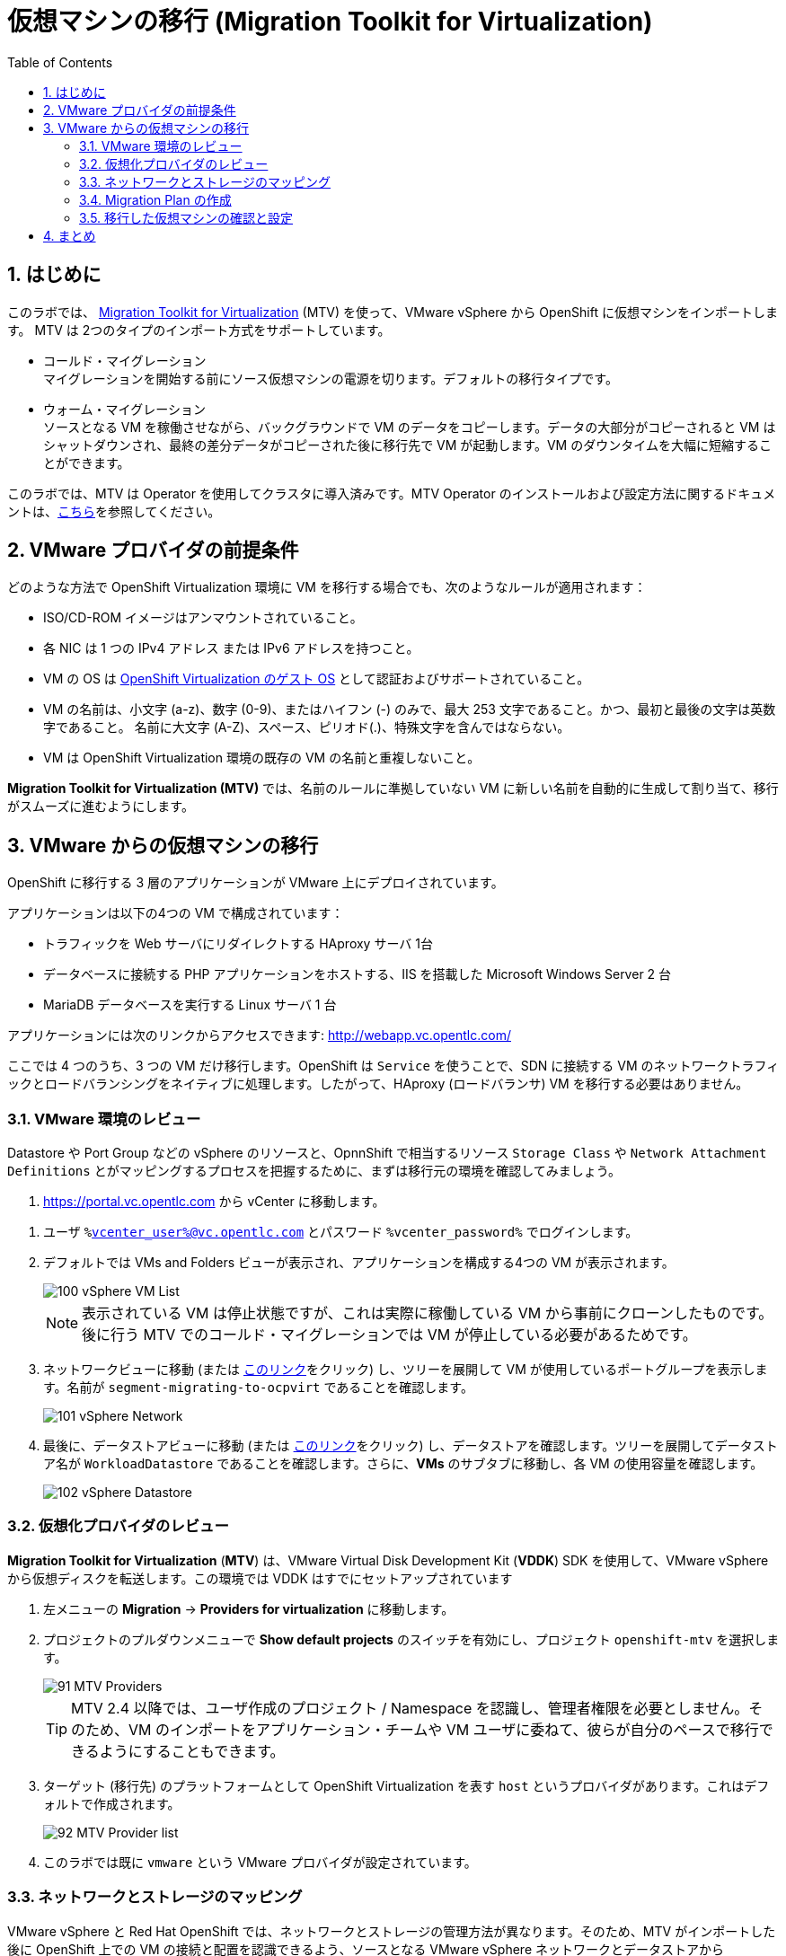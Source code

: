 :scrollbar:
:toc2:
:numbered:

= 仮想マシンの移行 (Migration Toolkit for Virtualization)

== はじめに

このラボでは、 link:https://access.redhat.com/documentation/en-us/migration_toolkit_for_virtualization/[Migration Toolkit for Virtualization] (MTV) を使って、VMware vSphere から OpenShift に仮想マシンをインポートします。 MTV は 2つのタイプのインポート方式をサポートしています。

* コールド・マイグレーション +
マイグレーションを開始する前にソース仮想マシンの電源を切ります。デフォルトの移行タイプです。
* ウォーム・マイグレーション +
ソースとなる VM を稼働させながら、バックグラウンドで VM のデータをコピーします。データの大部分がコピーされると VM はシャットダウンされ、最終の差分データがコピーされた後に移行先で VM が起動します。VM のダウンタイムを大幅に短縮することができます。

このラボでは、MTV は Operator を使用してクラスタに導入済みです。MTV Operator のインストールおよび設定方法に関するドキュメントは、link:https://access.redhat.com/documentation/ja-jp/migration_toolkit_for_virtualization/[こちら]を参照してください。

== VMware プロバイダの前提条件

////
The firewalls must enable traffic over the following ports:

. Network ports required for migrating from VMware vSphere
+
[cols="1,1,1,1,1"]
|===
|*Port*|*Protocol*|*Source*|*Destination*|*Purpose*
|443|TCP|OpenShift nodes|VMware vCenter|VMware provider inventory
Disk transfer authentication
|443|TCP|OpenShift nodes|VMware ESXi hosts|Disk transfer authentication
|902|TCP|OpenShift nodes|VMware ESXi hosts|Disk transfer data copy
|===
////

どのような方法で OpenShift Virtualization 環境に VM を移行する場合でも、次のようなルールが適用されます：

* ISO/CD-ROM イメージはアンマウントされていること。
* 各 NIC は 1 つの IPv4 アドレス または IPv6 アドレスを持つこと。
* VM の OS は link:https://access.redhat.com/articles/973163#ocpvirt[OpenShift Virtualization のゲスト OS] として認証およびサポートされていること。
* VM の名前は、小文字 (a-z)、数字 (0-9)、またはハイフン (-) のみで、最大 253 文字であること。かつ、最初と最後の文字は英数字であること。
名前に大文字 (A-Z)、スペース、ピリオド(.)、特殊文字を含んではならない。
* VM は OpenShift Virtualization 環境の既存の VM の名前と重複しないこと。

*Migration Toolkit for Virtualization (MTV)* では、名前のルールに準拠していない VM に新しい名前を自動的に生成して割り当て、移行がスムーズに進むようにします。

== VMware からの仮想マシンの移行

OpenShift に移行する 3 層のアプリケーションが VMware 上にデプロイされています。

アプリケーションは以下の4つの VM で構成されています：

* トラフィックを Web サーバにリダイレクトする HAproxy サーバ 1台
* データベースに接続する PHP アプリケーションをホストする、IIS を搭載した Microsoft Windows Server 2 台
* MariaDB データベースを実行する Linux サーバ 1 台

// WKTBD: Replace with actual link for each student
アプリケーションには次のリンクからアクセスできます: http://webapp.vc.opentlc.com/

ここでは 4 つのうち、3 つの VM だけ移行します。OpenShift は `Service` を使うことで、SDN に接続する VM のネットワークトラフィックとロードバランシングをネイティブに処理します。したがって、HAproxy (ロードバランサ) VM を移行する必要はありません。

=== VMware 環境のレビュー

Datastore や Port Group などの vSphere のリソースと、OpnnShift で相当するリソース `Storage Class` や `Network Attachment Definitions` とがマッピングするプロセスを把握するために、まずは移行元の環境を確認してみましょう。

// WKTBD: Replace with link to student's individual account
. link:https://portal.vc.opentlc.com/ui/app/folder;nav=v/urn:vmomi:Folder:group-d1:ee1bef3e-6179-4c1f-9d2a-004c7b0df4e5/vms/vms[https://portal.vc.opentlc.com^] から vCenter に移動します。

// WKTBD: replace with student's credentials
. ユーザ `%vcenter_user%@vc.opentlc.com` とパスワード `%vcenter_password%` でログインします。

. デフォルトでは VMs and Folders ビューが表示され、アプリケーションを構成する4つの VM が表示されます。
+
image::images/MTV/100_vSphere_VM_List.png[]
+
[NOTE]
表示されている VM は停止状態ですが、これは実際に稼働している VM から事前にクローンしたものです。後に行う MTV でのコールド・マイグレーションでは VM が停止している必要があるためです。

. ネットワークビューに移動 (または link:https://portal.vc.opentlc.com/ui/app/dvportgroup;nav=n/urn:vmomi:DistributedVirtualPortgroup:dvportgroup-1916:ee1bef3e-6179-4c1f-9d2a-004c7b0df4e5/ports[このリンク^]をクリック) し、ツリーを展開して VM が使用しているポートグループを表示します。名前が `segment-migrating-to-ocpvirt` であることを確認します。
+
image::images/MTV/101_vSphere_Network.png[]

. 最後に、データストアビューに移動 (または link:https://portal.vc.opentlc.com/ui/app/datastore;nav=s/urn:vmomi:Datastore:datastore-48:ee1bef3e-6179-4c1f-9d2a-004c7b0df4e5/vms/vms[このリンク^]をクリック) し、データストアを確認します。ツリーを展開してデータストア名が `WorkloadDatastore` であることを確認します。さらに、*VMs* のサブタブに移動し、各 VM の使用容量を確認します。
+
image::images/MTV/102_vSphere_Datastore.png[]

=== 仮想化プロバイダのレビュー

*Migration Toolkit for Virtualization* (*MTV*) は、VMware Virtual Disk Development Kit (*VDDK*) SDK を使用して、VMware vSphere から仮想ディスクを転送します。この環境では VDDK はすでにセットアップされています

. 左メニューの *Migration* -> *Providers for virtualization* に移動します。
. プロジェクトのプルダウンメニューで *Show default projects* のスイッチを有効にし、プロジェクト `openshift-mtv` を選択します。
+
image::images/MTV/91_MTV_Providers.png[]
+
[TIP]
MTV 2.4 以降では、ユーザ作成のプロジェクト / Namespace を認識し、管理者権限を必要としません。そのため、VM のインポートをアプリケーション・チームや VM ユーザに委ねて、彼らが自分のペースで移行できるようにすることもできます。

. ターゲット (移行先) のプラットフォームとして OpenShift Virtualization を表す `host` というプロバイダがあります。これはデフォルトで作成されます。
+
image::images/MTV/92_MTV_Provider_list.png[]

. このラボでは既に `vmware` という VMware プロバイダが設定されています。

////
However, you will need to register the source vCenter system to the Migration Toolkit for Virtualization as a new provider.



. By default, there is a provider called `host` which represents *OpenShift Virtualization* as a target platform
+
image::images/MTV/92_MTV_Provider_list.png[]

. Press *Create Provider* button in the top right. A dialog it will appear.
+
image::images/MTV/93_MTV_Create_Provider.png[]
+
// WKTBD: replace with student's credentials
. Select *VMware* on the *Provider type* dropdown and fill the following data:
.. *Name*: `vmware`
.. *vCenter host name or IP address*: `portal.vc.opentlc.com`
.. *vCenter user name*: `%vcenter_user%@vc.opentlc.com`
.. *vCenter password*: `%vcenter_password%`
.. *VDDK init image*: `image-registry.openshift-image-registry.svc:5000/openshift/vddk:latest`
.. *SHA-1 fingerprint*: `70:2D:52:D2:D1:A5:A2:75:58:8F:3D:07:D5:7E:E9:73:81:BC:88:A2`
+
image::images/MTV/94_MTV_Fill_Dialog.png[]
.  Press *Create* and wait till the *Status* column is changed to `Ready`
+
image::images/MTV/95_MTV_Provider_Added.png[]

Now MTV knows about your VMware vSphere environment and can connect to it.
////

=== ネットワークとストレージのマッピング

VMware vSphere と Red Hat OpenShift では、ネットワークとストレージの管理方法が異なります。そのため、MTV がインポートした後に OpenShift 上での VM の接続と配置を認識できるよう、ソースとなる VMware vSphere ネットワークとデータストアから OpenShift の同等のものへのマッピングが必要になります。

これらを設定する必要があるのは一度だけで、後の `Migration Plan` の中で再利用されます。

. 左メニューの *Migration* -> *NetworkMaps for virtualization* に移動し、*Create NetworkMap* をクリックします。
+
image::images/MTV/96_MTV_NetworkMaps.png[]

. 以下の情報を入力し、*Create* をクリックします。
.. *Name*: `mapping-segment`
.. *Source provider*: `vmware`
.. *Target provider*: `host`
.. *Source networks*: `segment-migrating-to-ocpvirt`
.. *Target network*: `Pod network (default)`
+
image::images/MTV/97_Add_VMWARE_Mapping_Network.png[]

. 作成されたマッピングの *Status* が `Ready` であることを確認します。
+
image::images/MTV/98_List_VMWARE_Mapping_Network.png[]

. 左メニューの *Migration* -> *StorageMaps for virtualization* に移動し、*Create StorageMap* をクリックします。
+
image::images/MTV/99_MTV_StorageMaps.png[]

. 以下の情報を入力し、*Create* をクリックします。
.. *Name*: `mapping-datastore`
.. *Source provider*: `vmware`
.. *Target provider*: `host`
.. *Source storage*: `WorkloadDatastore`
.. *Target storage classs*: `ocs-storagecluster-ceph-rbd (default)`
+
image::images/MTV/100_Add_VMWARE_Mapping_Storage.png[]

. 作成されたマッピングの *Status* が `Ready` であることを確認します。
+
image::images/MTV/101_List_VMWARE_Mapping_Storage.png[]

=== Migration Plan の作成

プロバイダ間で 2 つのマッピング (ネットワークとストレージ) ができたので、`Migration Plan` を作ります。この `Migration Plan` では、VMware vSphere から Red Hat OpenShift Virtualization に移行する VM を指定し、移行をどう行うか (コールド/ウォーム、ネットワークマッピング、ストレージマッピング、pre-/post-hook など) を指定します。

. 左メニューの *Migration* -> *Plans for virtualization* に移動し、*Create plan* をクリックします。
+
image::images/MTV/102_Create_VMWARE_Plan.png[]

. ウィザードの *General settings* ステップで以下の情報を入力し、完了したら *Next* をクリックします。
.. *Plan name*: `move-webapp-vmware`
.. *Source provider*: `vmware`
.. *Target provider*: `host`
.. *Target namespace*: `vmexamples`
+
image::images/MTV/52_General_VMWARE_Plan.png[]

. 次のステップでは、`All datacenters` を選択し、*Next* をクリックします。
+
image::images/MTV/53_VM_Filter_VMWARE_Plan.png[]

. 次のステップで、3 つの VM : database, winweb01, winweb02 を選択し、*Next* をクリックします。
+
image::images/MTV/54_VM_Select_VMWARE_Plan.png[]

. *Network mapping* のステップで、`mapping-segment` を選択し、*Next* をクリックします。
+
image::images/MTV/55_Network_VMWARE_Plan.png[]

. *Storage mapping* のステップで、`mapping-datastore` を選択し、*Next* をクリックします。
+
image::images/MTV/56_Storage_VMWARE_Plan.png[]

. *Type* と *Hooks* のステップでは、何も変更せずにそのまま *Next* をクリックします。

. 指定した内容を確認し、*Finish* をクリックします。
+
image::images/MTV/57_Finish_VMWARE_Plan.png[]

. 作成した `Migration Plan` の *Status* が `Ready` であることを確認します。
+
image::images/MTV/58_Ready_VMWARE_Plan.png[]

. *Start* をクリックして、3 つの VM の移行を開始します。

. 約 10 分後に 移行は完了します。
+
image::images/MTV/59_Completed_VMWARE_Plan.png[]
+
[IMPORTANT]
====
多数の参加者が同時にタスクを並行して実行することで、実際の環境よりも遅くなることがあります

また、移行のタスクが完了するまで待つ必要はありません。完了しなくても後続のモジュールは継続できます。
====

=== 移行した仮想マシンの確認と設定

これで VM が移行され、OpenShift Virtualization 上で起動できるようになりました。VM コンソールに接続して VMware vCenter と同じように操作することができます。

インポートされた VM で稼働するアプリケーションを使って、OpenShift と Kubernetes の機能についてもっと学びたい場合は、モジュール "Route を使ったアプリケーションの公開" を実施してください。

[NOTE]
====
事前にインポートされた VM が `vmimported` プロジェクトにあります。移行処理が完了していない場合は、`vmimported` プロジェクトの VM を使うことができます。
====

== まとめ

Migration Toolkit for Virtualization (MTV) を使って、VMware vSphere から OpenShift Virtualization に VM を移行しました。
MTV の他にも 3 つの Migraton Toolkit があります。これらの組み合わせて使用することで、組織のニーズに応じて、多くのワークロードを OpenShift クラスタに移行し、移動させることができます。

* https://developers.redhat.com/products/mtr/overview[Migration Toolkit for Runtimes] -  Javaアプリケーションのモダナイゼーションと移行を支援 / 加速します。
* https://access.redhat.com/documentation/en-us/migration_toolkit_for_applications/[Migration Toolkit for Applications] - 大規模アプリケーションのコンテナと Kubernetes を使ったモダナイゼーションの作業を加速します。
* https://docs.openshift.com/container-platform/4.12/migration_toolkit_for_containers/about-mtc.html[Migration Toolkit for Containers] - OpenShiftクラスタ間でステートフルなアプリケーション・ワークロードを移行します。

これらの詳細については、Red Hat アカウント・チームにお問い合わせください。
